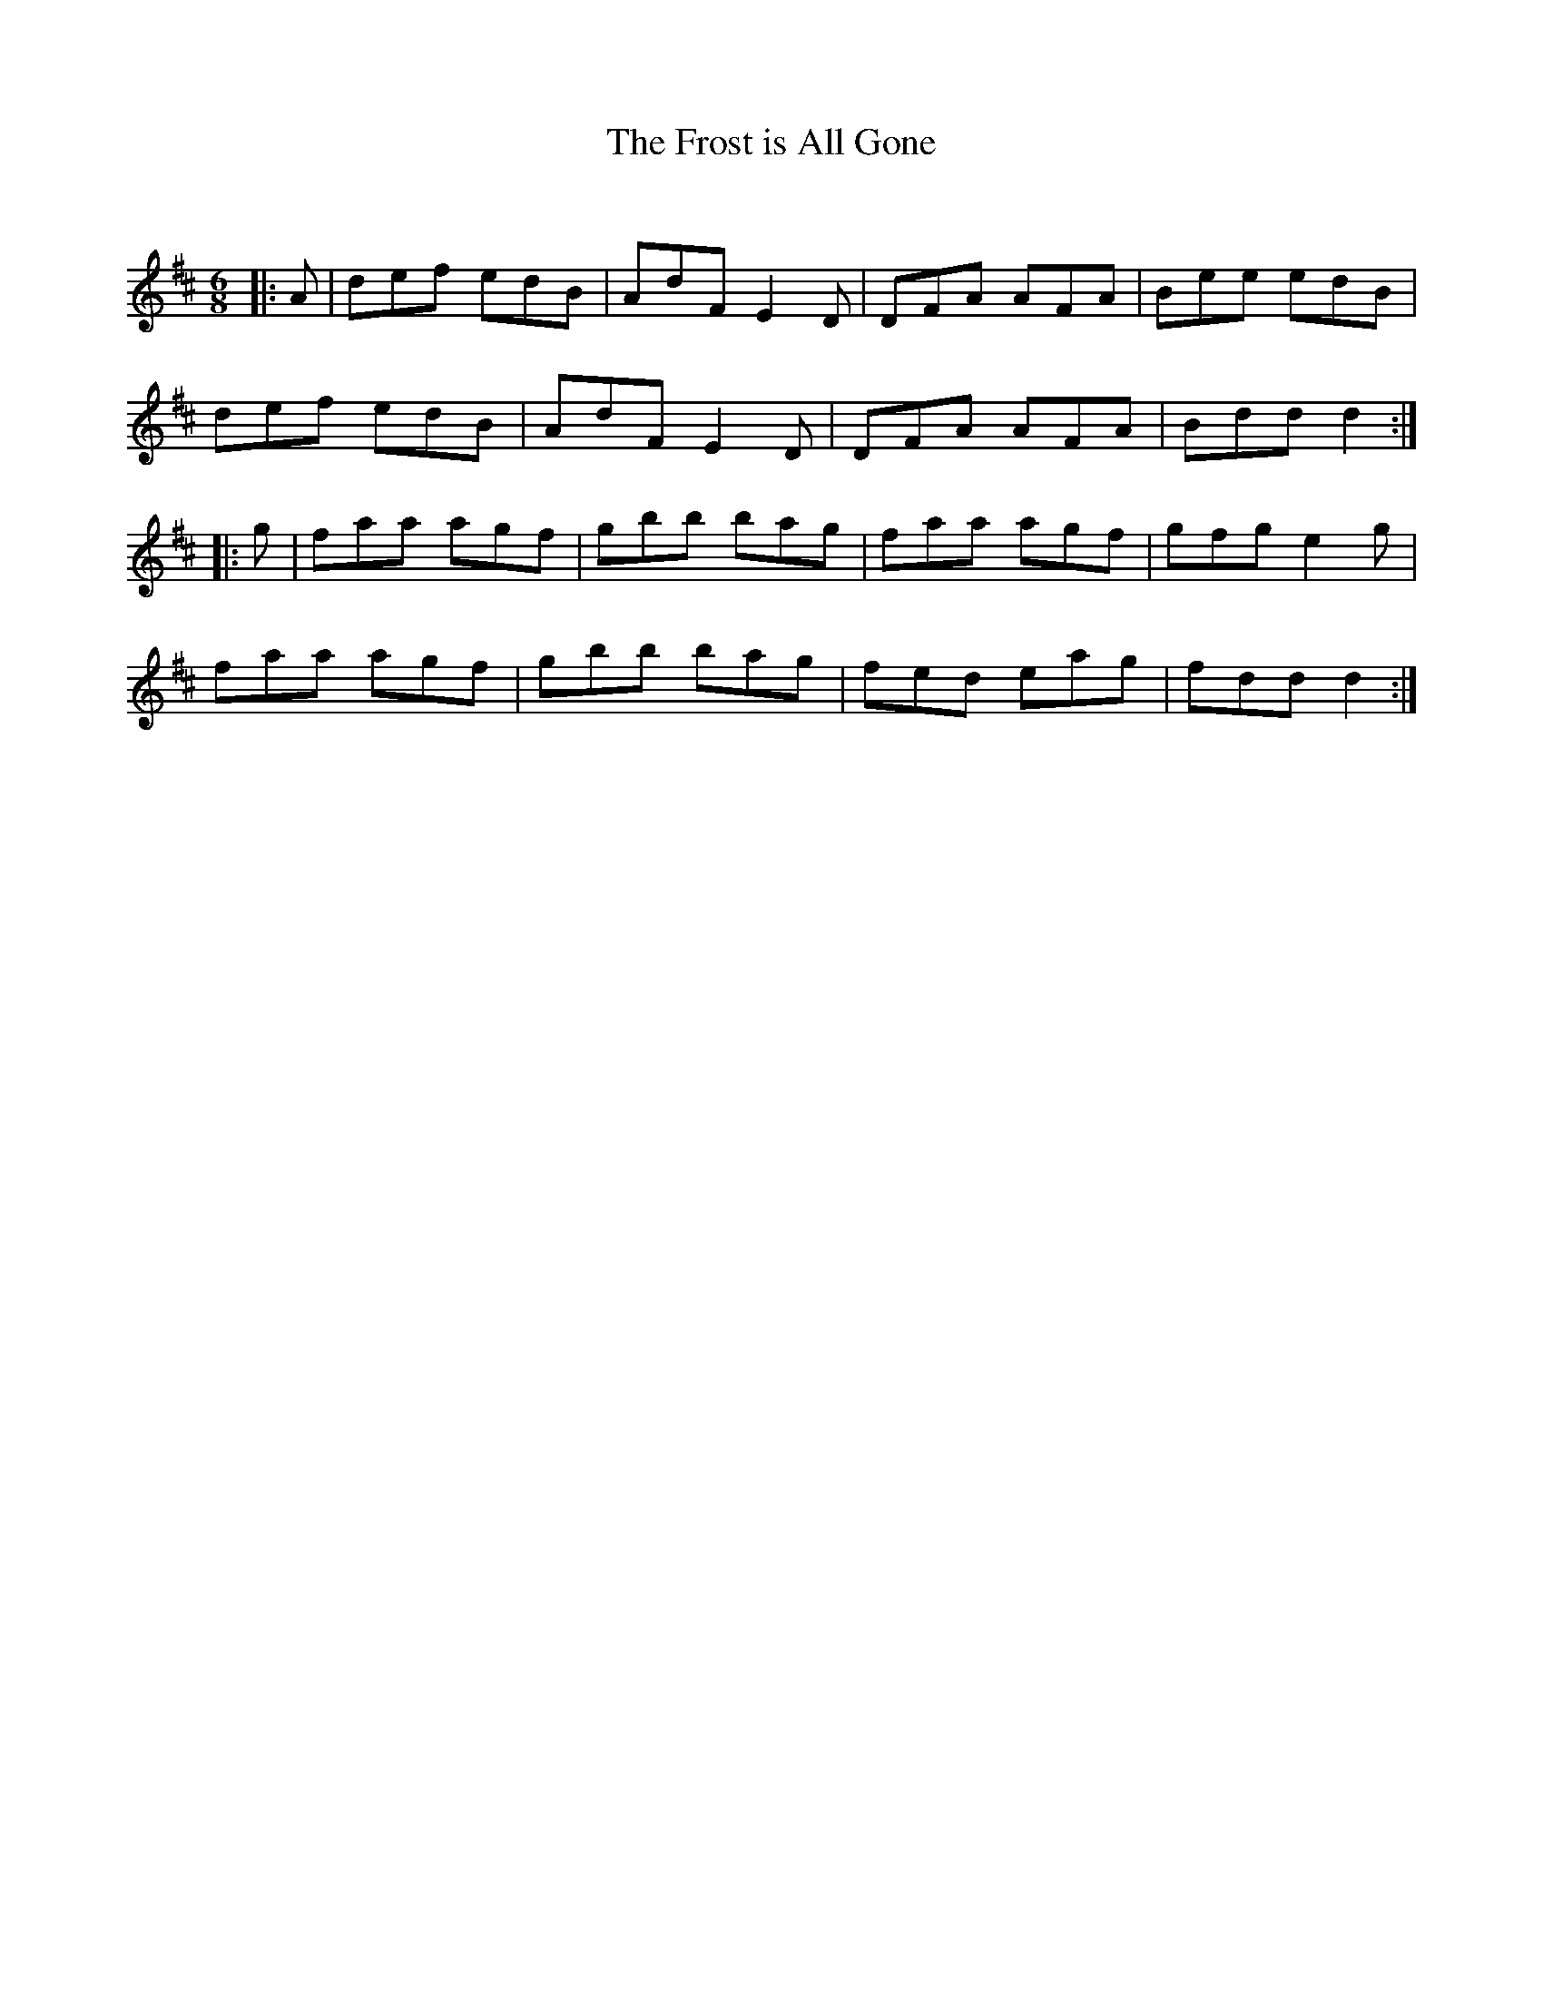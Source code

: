X:1
T: The Frost is All Gone
C:
R:Jig
Q:180
K:D
M:6/8
L:1/16
|:A2|d2e2f2 e2d2B2|A2d2F2 E4D2|D2F2A2 A2F2A2|B2e2e2 e2d2B2|
d2e2f2 e2d2B2|A2d2F2 E4D2|D2F2A2 A2F2A2|B2d2d2 d4:|
|:g2|f2a2a2 a2g2f2|g2b2b2 b2a2g2|f2a2a2 a2g2f2|g2f2g2 e4g2|
f2a2a2 a2g2f2|g2b2b2 b2a2g2|f2e2d2 e2a2g2|f2d2d2 d4:|
